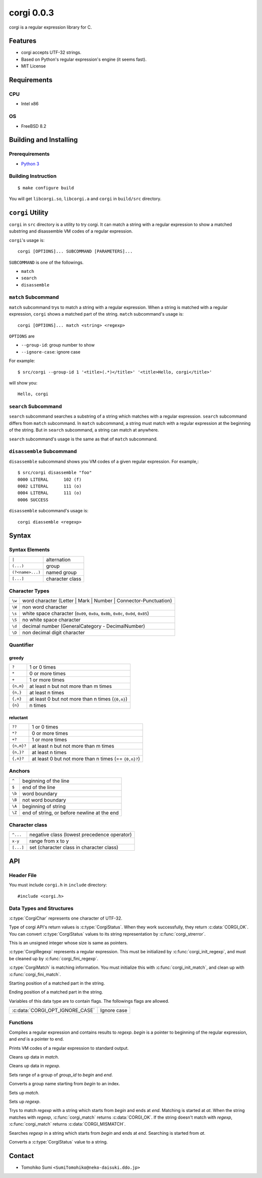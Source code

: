 
corgi 0.0.3
===========

corgi is a regular expression library for C.

Features
--------

* corgi accepts UTF-32 strings.
* Based on Python's regular expression's engine (it seems fast).
* MIT License

Requirements
------------

CPU
~~~

- Intel x86

OS
~~

- FreeBSD 8.2

Building and Installing
-----------------------

Prerequirements
~~~~~~~~~~~~~~~

* `Python 3 <http://www.python.org/>`_

Building Instruction
~~~~~~~~~~~~~~~~~~~~

::

  $ make configure build

You will get ``libcorgi.so``, ``libcorgi.a`` and ``corgi`` in ``build/src``
directory.

``corgi`` Utility
-----------------

``corgi`` in ``src`` directory is a utility to try corgi. It can match a string
with a regular expression to show a matched substring and disassemble VM codes
of a regular expression.

``corgi``'s usage is::

  corgi [OPTIONS]... SUBCOMMAND [PARAMETERS]...

``SUBCOMMAND`` is one of the followings.

* ``match``
* ``search``
* ``disassemble``

``match`` Subcommand
~~~~~~~~~~~~~~~~~~~~

``match`` subcommand trys to match a string with a regular expression. When a
string is matched with a regular expression, ``corgi`` shows a matched part of
the string. ``match`` subcommand's usage is::

  corgi [OPTIONS]... match <string> <regexp>

``OPTIONS`` are

* ``--group-id``: group number to show
* ``--ignore-case``: ignore case

For example::

  $ src/corgi --group-id 1 '<title>(.*)</title>' '<title>Hello, corgi</title>'

will show you::

  Hello, corgi

``search`` Subcommand
~~~~~~~~~~~~~~~~~~~~~

``search`` subcommand searches a substring of a string which matches with a
regular expression. ``search`` subcommand differs from ``match`` subcommand. In
``match`` subcommand, a string must match with a regular expression at the
beginning of the string. But in ``search`` subcommand, a string can match at
anywhere.

``search`` subcommand's usage is the same as that of ``match`` subcommand.

``disassemble`` Subcommand
~~~~~~~~~~~~~~~~~~~~~~~~~~

``disassemble`` subcommand shows you VM codes of a given regular expression. For
example,::

  $ src/corgi disassemble "foo"
  0000 LITERAL      102 (f)
  0002 LITERAL      111 (o)
  0004 LITERAL      111 (o)
  0006 SUCCESS

``disassemble`` subcommand's usage is::

  corgi diassemble <regexp>

Syntax
------

Syntax Elements
~~~~~~~~~~~~~~~

================ ===============
``|``            alternation
``(...)``        group
``(?<name>...)`` named group
``[...]``        character class
================ ===============

Character Types
~~~~~~~~~~~~~~~

====== ==================================================================
``\w`` word character (Letter \| Mark \| Number \| Connector-Punctuation)
``\W`` non word character
``\s`` white space character (``0x09``, ``0x0a``, ``0x0b``, ``0x0c``, ``0x0d``, ``0x85``)
``\S`` no white space character
``\d`` decimal number (GeneralCategory - DecimalNumber)
``\D`` non decimal digit character
====== ==================================================================

Quantifier
~~~~~~~~~~

greedy
^^^^^^

========= ================================================
``?``     1 or 0 times
``*``     0 or more times
``+``     1 or more times
``{n,m}`` at least n but not more than m times
``{n,}``  at least n times
``{,n}``  at least 0 but not more than n times (``{0,n}``)
``{n}``   n times
========= ================================================

reluctant
^^^^^^^^^

========== ====================================================
``??``     1 or 0 times
``*?``     0 or more times
``+?``     1 or more times
``{n,m}?`` at least n but not more than m times
``{n,}?``  at least n times
``{,n}?``  at least 0 but not more than n times (== ``{0,n}?``)
========== ====================================================

Anchors
~~~~~~~

====== ===========================================
``^``  beginning of the line
``$``  end of the line
``\b`` word boundary
``\B`` not word boundary
``\A`` beginning of string
``\Z`` end of string, or before newline at the end
====== ===========================================

Character class
~~~~~~~~~~~~~~~

========= ===========================================
``^...``  negative class (lowest precedence operator)
``x-y``   range from x to y
``[...]`` set (character class in character class)
========= ===========================================

API
---

Header File
~~~~~~~~~~~

You must include ``corgi.h`` in ``include`` directory::

  #include <corgi.h>

Data Types and Structures
~~~~~~~~~~~~~~~~~~~~~~~~~

.. c:type:: CorgiChar

:c:type:`CorgiChar` represents one character of UTF-32.

.. c:type:: CorgiStatus

Type of corgi API's return values is :c:type:`CorgiStatus`.  When they work
successfully, they return :c:data:`CORGI_OK`. You can convert
:c:type:`CorgiStatus` values to its string representation by
:c:func:`corgi_strerror`.

.. c:type:: CorgiUInt

This is an unsigned integer whose size is same as pointers.

.. c:type:: CorgiRegexp

:c:type:`CorgiRegexp` represents a regular expression. This must be initialized
by :c:func:`corgi_init_regexp`, and must be cleaned up by
:c:func:`corgi_fini_regexp`.

.. c:type:: CorgiMatch

:c:type:`CorgiMatch` is matching information. You must initialize this with
:c:func:`corgi_init_match`, and clean up with
:c:func:`corgi_fini_match`.

.. c:member:: CorgiUInt CorgiMatch::begin

Starting position of a matched part in the string.

.. c:member:: CorgiUInt CorgiMatch::end

Ending position of a matched part in the string.

.. c:type:: CorgiOptions

Variables of this data type are to contain flags. The followings flags are
allowed.

=============================== ===========
:c:data:`CORGI_OPT_IGNORE_CASE` Ignore case
=============================== ===========

Functions
~~~~~~~~~

.. c:function:: CorgiStatus corgi_compile(CorgiRegexp* regexp, CorgiChar* begin, CorgiChar* end, CorgiOptions opts)

Compiles a regular expression and contains results to *regexp*. *begin* is a
pointer to beginning of the regular expression, and *end* is a pointer to end.

.. c:function:: CorgiStatus corgi_disassemble(CorgiRegexp* regexp)

Prints VM codes of a regular expression to standard output.

.. c:function:: CorgiStatus corgi_fini_match(CorgiMatch* match)

Cleans up data in *match*.

.. c:function:: CorgiStatus corgi_fini_regexp(CorgiRegexp* regexp)

Cleans up data in *regexp*.

.. c:function:: CorgiStatus corgi_get_group_range(CorgiMatch* match, CorgiUInt group_id, CorgiUInt* begin, CorgiUInt* end)

Sets range of a group of *group_id* to *begin* and *end*.

.. c:function:: CorgiStatus corgi_group_name2id(CorgiRegexp* regexp, CorgiChar* begin, CorgiChar* end, CorgiUInt* group_id)

Converts a group name starting from *begin* to an index.

.. c:function:: CorgiStatus corgi_init_match(CorgiMatch* match)

Sets up *match*.

.. c:function:: CorgiStatus corgi_init_regexp(CorgiRegexp* regexp)

Sets up *regexp*.

.. c:function:: CorgiStatus corgi_match(CorgiMatch* match, CorgiRegexp* regexp, CorgiChar* begin, CorgiChar* end, CorgiChar* at, CorgiOptions opts)

Trys to match *regexp* with a string which starts from *begin* and ends at
*end*. Matching is started at *at*. When the string matches with *regexp*,
:c:func:`corgi_match` returns :c:data:`CORGI_OK`. If the string doesn't match
with *regexp*, :c:func:`corgi_match` returns :c:data:`CORGI_MISMATCH`.

.. c:function:: CorgiStatus corgi_search(CorgiMatch* match, CorgiRegexp* regexp, CorgiChar* begin, CorgiChar* end, CorgiChar* at, CorgiOptions opts)

Searches *regexp* in a string which starts from *begin* and ends at *end*.
Searching is started from *at*.

.. c:function:: const char* corgi_strerror(CorgiStatus status)

Converts a :c:type:`CorgiStatus` value to a string.

Contact
-------

- Tomohiko Sumi ``<SumiTomohiko@neko-daisuki.ddo.jp>``

.. vim: tabstop=2 shiftwidth=2 expandtab softtabstop=2 filetype=rst
